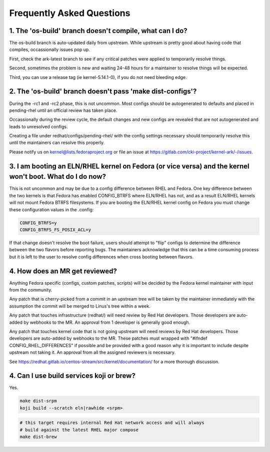 ==========================
Frequently Asked Questions
==========================

1. The 'os-build' branch doesn't compile, what can I do?
--------------------------------------------------------

The os-build branch is auto-updated daily from upstream.  While upstream
is pretty good about having code that compiles, occassionally issues pop
up.

First, check the ark-latest branch to see if any critical patches were
applied to temporarily resolve things.

Second, sometimes the problem is new and waiting 24-48 hours for a
maintainer to resolve things will be expected.

Third, you can use a release tag (ie kernel-5.14.1-0), if you do not need
bleeding edge.

2. The 'os-build' branch doesn't pass 'make dist-configs'?
----------------------------------------------------------

During the -rc1 and -rc2 phase, this is not uncommon.  Most configs should
be autogenerated to defaults and placed in pending-rhel until an official
review has taken place.

Occassionally during the review cycle, the default changes and new configs
are revealed that are not autogenerated and leads to unresolved configs.

Creating a file under redhat/configs/pending-rhel/ with the config
settings necessary should temporarily resolve this until the maintainers can
resolve this properly.

Please notify us on kernel@lists.fedoraproject.org or file an issue at
https://gitlab.com/cki-project/kernel-ark/-/issues.

3. I am booting an ELN/RHEL kernel on Fedora (or vice versa) and the kernel won't boot.  What do I do now?
----------------------------------------------------------------------------------------------------------

This is not uncommon and may be due to a config difference between RHEL and Fedora.  One key difference between the two kernels is that Fedora has enabled CONFIG_BTRFS where ELN/RHEL has not, and as a result ELN/RHEL kernels will not mount Fedora BTRFS filesystems.  If you are booting the ELN/RHEL kernel config on Fedora you must change these configuration values in the .config:

.. code-block:: sh

   CONFIG_BTRFS=y
   CONFIG_BTRFS_FS_POSIX_ACL=y

If that change doesn't resolve the boot failure, users should attempt to "flip" configs to determine the difference between the two flavors before reporting bugs.  The maintainers acknowledge that this can be a time consuming process but it is left to the user to resolve config differences when cross booting between flavors.

4. How does an MR get reviewed?
-------------------------------

Anything Fedora specific (configs, custom patches, scripts) will be decided
by the Fedora kernel maintainer with input from the community.

Any patch that is cherry-picked from a commit in an upstream tree will be
taken by the maintainer immediately with the assumption the commit will be
merged to Linus's tree within a week.

Any patch that touches infrastructure (redhat/) will need review by Red Hat
developers.  Those developers are auto-added by webhooks to the MR.  An
approval from 1 developer is generally good enough.

Any patch that touches kernel code that is not going upstream will need
reviews by Red Hat developers.  Those developers are auto-added by webhooks
to the MR.  These patches must wrapped with "#ifndef
CONFIG_RHEL_DIFFERENCES" if possible and be provided with a good reason why
it is important to include despite upstream not taking it.  An approval from
all the assigned reviewers is necessary.

See https://redhat.gitlab.io/centos-stream/src/kernel/documentation/ for a
more thorough discussion.

4. Can I use build services koji or brew?
-----------------------------------------

Yes.

.. code-block:: sh

   make dist-srpm
   koji build --scratch eln|rawhide <srpm>

.. code-block:: sh

   # this target requires internal Red Hat network access and will always
   # build against the latest RHEL major compose
   make dist-brew
